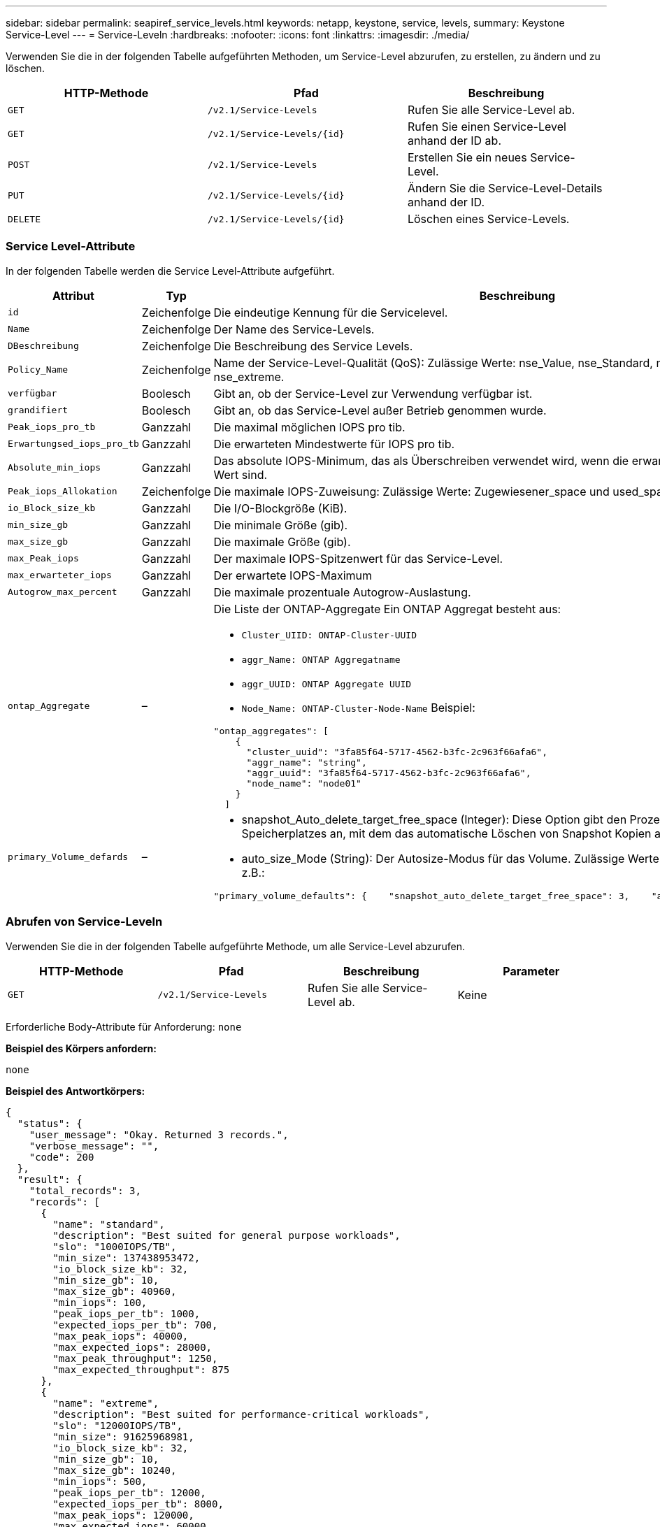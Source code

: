 ---
sidebar: sidebar 
permalink: seapiref_service_levels.html 
keywords: netapp, keystone, service, levels, 
summary: Keystone Service-Level 
---
= Service-Leveln
:hardbreaks:
:nofooter: 
:icons: font
:linkattrs: 
:imagesdir: ./media/


[role="lead"]
Verwenden Sie die in der folgenden Tabelle aufgeführten Methoden, um Service-Level abzurufen, zu erstellen, zu ändern und zu löschen.

|===
| HTTP-Methode | Pfad | Beschreibung 


| `GET` | `/v2.1/Service-Levels` | Rufen Sie alle Service-Level ab. 


| `GET` | `/v2.1/Service-Levels/{id}` | Rufen Sie einen Service-Level anhand der ID ab. 


| `POST` | `/v2.1/Service-Levels` | Erstellen Sie ein neues Service-Level. 


| `PUT` | `/v2.1/Service-Levels/{id}` | Ändern Sie die Service-Level-Details anhand der ID. 


| `DELETE` | `/v2.1/Service-Levels/{id}` | Löschen eines Service-Levels. 
|===


=== Service Level-Attribute

In der folgenden Tabelle werden die Service Level-Attribute aufgeführt.

|===
| Attribut | Typ | Beschreibung 


| `id` | Zeichenfolge | Die eindeutige Kennung für die Servicelevel. 


| `Name` | Zeichenfolge | Der Name des Service-Levels. 


| `DBeschreibung` | Zeichenfolge | Die Beschreibung des Service Levels. 


| `Policy_Name` | Zeichenfolge | Name der Service-Level-Qualität (QoS): Zulässige Werte: nse_Value, nse_Standard, nse_Performance und nse_extreme. 


| `verfügbar` | Boolesch | Gibt an, ob der Service-Level zur Verwendung verfügbar ist. 


| `grandifiert` | Boolesch | Gibt an, ob das Service-Level außer Betrieb genommen wurde. 


| `Peak_iops_pro_tb` | Ganzzahl | Die maximal möglichen IOPS pro tib. 


| `Erwartungsed_iops_pro_tb` | Ganzzahl | Die erwarteten Mindestwerte für IOPS pro tib. 


| `Absolute_min_iops` | Ganzzahl | Das absolute IOPS-Minimum, das als Überschreiben verwendet wird, wenn die erwarteten IOPS kleiner als dieser Wert sind. 


| `Peak_iops_Allokation` | Zeichenfolge | Die maximale IOPS-Zuweisung: Zulässige Werte: Zugewiesener_space und used_space. 


| `io_Block_size_kb` | Ganzzahl | Die I/O-Blockgröße (KiB). 


| `min_size_gb` | Ganzzahl | Die minimale Größe (gib). 


| `max_size_gb` | Ganzzahl | Die maximale Größe (gib). 


| `max_Peak_iops` | Ganzzahl | Der maximale IOPS-Spitzenwert für das Service-Level. 


| `max_erwarteter_iops` | Ganzzahl | Der erwartete IOPS-Maximum 


| `Autogrow_max_percent` | Ganzzahl | Die maximale prozentuale Autogrow-Auslastung. 


| `ontap_Aggregate` | –  a| 
Die Liste der ONTAP-Aggregate Ein ONTAP Aggregat besteht aus:

* `Cluster_UIID: ONTAP-Cluster-UUID`
* `aggr_Name: ONTAP Aggregatname`
* `aggr_UUID: ONTAP Aggregate UUID`
* `Node_Name: ONTAP-Cluster-Node-Name` Beispiel:


[listing]
----
"ontap_aggregates": [
    {
      "cluster_uuid": "3fa85f64-5717-4562-b3fc-2c963f66afa6",
      "aggr_name": "string",
      "aggr_uuid": "3fa85f64-5717-4562-b3fc-2c963f66afa6",
      "node_name": "node01"
    }
  ]
----


| `primary_Volume_defards` | –  a| 
* snapshot_Auto_delete_target_free_space (Integer): Diese Option gibt den Prozentsatz des freien Speicherplatzes an, mit dem das automatische Löschen von Snapshot Kopien angehalten werden muss.
* auto_size_Mode (String): Der Autosize-Modus für das Volume. Zulässige Werte: Off, Grow, Grow_schrumpfen z.B.:


[listing]
----
"primary_volume_defaults": {    "snapshot_auto_delete_target_free_space": 3,    "auto_size_mode": "grow_shrink"
----
|===


=== Abrufen von Service-Leveln

Verwenden Sie die in der folgenden Tabelle aufgeführte Methode, um alle Service-Level abzurufen.

|===
| HTTP-Methode | Pfad | Beschreibung | Parameter 


| `GET` | `/v2.1/Service-Levels` | Rufen Sie alle Service-Level ab. | Keine 
|===
Erforderliche Body-Attribute für Anforderung: `none`

*Beispiel des Körpers anfordern:*

....
none
....
*Beispiel des Antwortkörpers:*

....
{
  "status": {
    "user_message": "Okay. Returned 3 records.",
    "verbose_message": "",
    "code": 200
  },
  "result": {
    "total_records": 3,
    "records": [
      {
        "name": "standard",
        "description": "Best suited for general purpose workloads",
        "slo": "1000IOPS/TB",
        "min_size": 137438953472,
        "io_block_size_kb": 32,
        "min_size_gb": 10,
        "max_size_gb": 40960,
        "min_iops": 100,
        "peak_iops_per_tb": 1000,
        "expected_iops_per_tb": 700,
        "max_peak_iops": 40000,
        "max_expected_iops": 28000,
        "max_peak_throughput": 1250,
        "max_expected_throughput": 875
      },
      {
        "name": "extreme",
        "description": "Best suited for performance-critical workloads",
        "slo": "12000IOPS/TB",
        "min_size": 91625968981,
        "io_block_size_kb": 32,
        "min_size_gb": 10,
        "max_size_gb": 10240,
        "min_iops": 500,
        "peak_iops_per_tb": 12000,
        "expected_iops_per_tb": 8000,
        "max_peak_iops": 120000,
        "max_expected_iops": 60000,
        "max_peak_throughput": 3750,
        "max_expected_throughput": 1875
      },
      {
        "name": "premium",
        "description": "Best suited for databases and high performance workloads",
        "slo": "4000IOPS/TB",
        "min_size": 137438953472,
        "io_block_size_kb": 32,
        "min_size_gb": 10,
        "max_size_gb": 10240,
        "min_iops": 300,
        "peak_iops_per_tb": 4000,
        "expected_iops_per_tb": 3000,
        "max_peak_iops": 40000,
        "max_expected_iops": 30000,
        "max_peak_throughput": 1250,
        "max_expected_throughput": 937
      }
    ]
  }
}
....


=== Abrufen von Service-Leveln nach Name

Verwenden Sie die in der folgenden Tabelle aufgeführte Methode, um Service-Level nach Namen abzurufen.

|===
| HTTP-Methode | Pfad | Beschreibung | Parameter 


| `GET` | `/v2.1/Service-Levels/{Name}` | Rufen Sie einen Service-Level nach Namen ab. | `Name (String)`: Der Name des Service-Levels. 
|===
Erforderliche Body-Attribute für Anforderung: `none`

*Beispiel des Körpers anfordern:*

....
none
....
*Beispiel des Antwortkörpers:*

....
{
  "status": {
    "user_message": "Okay. Returned 1 record.",
    "verbose_message": "",
    "code": 200
  },
  "result": {
    "returned_records": 1,
    "records": [
      {
        "name": "premium",
        "description": "Best suited for databases and high performance workloads",
        "slo": "4096IOPS/TB",
        "min_size": 137438953472,
        "io_block_size_kb": 32,
        "min_size_gb": 10,
        "max_size_gb": 10240,
        "min_iops": 300,
        "peak_iops_per_tb": 4096,
        "expected_iops_per_tb": 3000,
        "max_peak_iops": 40000,
        "max_expected_iops": 30000,
        "max_peak_throughput": 1250,
        "max_expected_throughput": 937
      }
    ]
  }
}
....


=== Erstellen Sie einen Service Level

Verwenden Sie zum Erstellen eines Service Levels die in der folgenden Tabelle aufgeführte Methode.

|===
| HTTP-Methode | Pfad | Beschreibung | Parameter 


| `POST` | `/v2.1/Service-Levels` | Erstellen Sie einen Service Level. | Keine 
|===
Erforderliche Body-Attribute für Anforderung: `Name`, `Policy_Name`

*Beispiel des Körpers anfordern:*

....
{
  "name": "MyServiceLevelName",
  "description": "My new service level description",
  "policy_name": "nse_value",
  "available": true,
  "grandfathered": false,
  "peak_iops_per_tb": 1000,
  "expected_iops_per_tb": 700,
  "absolute_min_iops": 100,
  "peak_iops_allocation": "allocated_space",
  "io_block_size_kb": 32,
  "min_size_gb": 10,
  "max_size_gb": 40960,
  "max_peak_iops": 20000,
  "max_expected_iops": 5000,
  "autogrow_max_percent": 3,
  "ontap_aggregates": [
    {
      "cluster_uuid": "3fa85f64-5717-4562-b3fc-2c963f66afa6",
      "aggr_name": "string",
      "aggr_uuid": "3fa85f64-5717-4562-b3fc-2c963f66afa6",
      "node_name": "node01"
    }
  ],
  "primary_volume_defaults": {
    "snapshot_auto_delete_target_free_space": 3,
    "auto_size_mode": "grow_shrink"
  }
}
....
*Beispiel des Antwortkörpers:*

....
{
  "status": {
    "user_message": "Okay. New resource created.",
    "verbose_message": "",
    "code": 201
  },
  "result": {
    "total_records": 1,
    "records": [
      {
        "name": "MyServiceLevelName",
        "description": "My new service level description",
        "slo": "1000IOPS/TB",
        "min_size": 0,
        "io_block_size_kb": 32,
        "min_size_gb": 10,
        "max_size_gb": 40960,
        "min_iops": 100,
        "peak_iops_per_tb": 1000,
        "expected_iops_per_tb": 700,
        "max_peak_iops": 20000,
        "max_expected_iops": 5000,
        "max_peak_throughput": 625,
        "max_expected_throughput": 156
      }
    ]
  }
}
....


=== Ändern Sie einen Service-Level

Verwenden Sie die in der folgenden Tabelle aufgeführte Methode zum Ändern eines Service-Levels.

|===
| HTTP-Methode | Pfad | Beschreibung | Parameter 


| `PUT` | `/v2.1/Service-Levels/{Name}` | Ändern Sie die Details zu einem Service-Level. | `Name (String)`: Der Name des Service-Levels. 
|===
Erforderliche Body-Attribute für Anforderung: `none`

*Beispiel des Körpers anfordern:*

....
{
  "name": "MyNewServiceLevelName",
  "description": "Service level description",
  "policy_name": "nse_value",
  "available": false,
  "grandfathered": false,
  "peak_iops_per_tb": 1000,
  "expected_iops_per_tb": 700,
  "absolute_min_iops": 100,
  "peak_iops_allocation": "allocated_space",
  "io_block_size_kb": 32,
  "min_size_gb": 10,
  "max_size_gb": 40960,
  "max_peak_iops": 20000,
  "max_expected_iops": 5000,
  "autogrow_max_percent": 3,
  "ontap_aggregates": [
    {
      "cluster_uuid": "3fa85f64-5717-4562-b3fc-2c963f66afa6",
      "aggr_name": "string",
      "aggr_uuid": "3fa85f64-5717-4562-b3fc-2c963f66afa6",
      "node_name": "node01"
    }
  ],
  "primary_volume_defaults": {
    "snapshot_auto_delete_target_free_space": 3,
    "auto_size_mode": "grow_shrink"
  }
}
....
*Beispiel des Antwortkörpers:*

....
TBA
....


=== Service-Level nach ID löschen

Verwenden Sie die in der folgenden Tabelle aufgeführte Methode, um einen Service Level nach ID zu löschen.

|===
| HTTP-Methode | Pfad | Beschreibung | Parameter 


| `DELETE` | `/v2.1/Service-Levels/{Name}` | Löschen Sie den Service-Level, der anhand der ID identifiziert wurde. | `Name (String)`: Der Name des Service-Levels. 
|===
*Beispiel des Körpers anfordern:*

....
none
....
*Beispiel des Antwortkörpers:*

....
No content for succesful delete
....